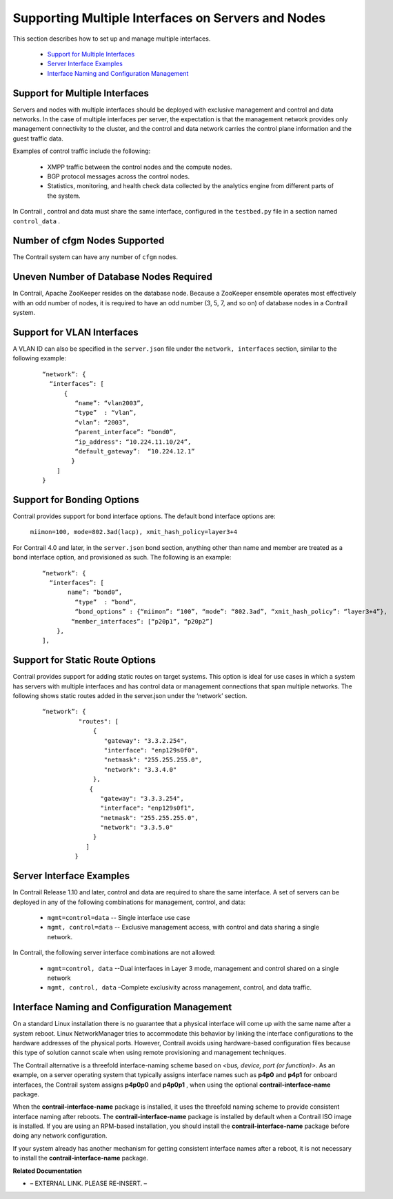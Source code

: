 
===================================================
Supporting Multiple Interfaces on Servers and Nodes
===================================================

This section describes how to set up and manage multiple interfaces.

   -  `Support for Multiple Interfaces`_ 


   -  `Server Interface Examples`_ 


   -  `Interface Naming and Configuration Management`_ 




Support for Multiple Interfaces
-------------------------------

Servers and nodes with multiple interfaces should be deployed with exclusive management and control and data networks. In the case of multiple interfaces per server, the expectation is that the management network provides only management connectivity to the cluster, and the control and data network carries the control plane information and the guest traffic data.

Examples of control traffic include the following:

   - XMPP traffic between the control nodes and the compute nodes.


   - BGP protocol messages across the control nodes.


   - Statistics, monitoring, and health check data collected by the analytics engine from different parts of the system.


In Contrail , control and data must share the same interface, configured in the ``testbed.py`` file in a section named ``control_data`` .



Number of cfgm Nodes Supported
------------------------------

The Contrail system can have any number of ``cfgm`` nodes.​



Uneven Number of Database Nodes Required
-----------------------------------------

In Contrail, Apache ZooKeeper resides on the database node. Because a ZooKeeper ensemble operates most effectively with an odd number of nodes, it is required to have an odd number (3, 5, 7, and so on) of database nodes in a Contrail system.



Support for VLAN Interfaces
---------------------------

A VLAN ID can also be specified in the ``server.json`` file under the ``network, interfaces`` section, similar to the following example: ​

  ::

   “network”: {
     “interfaces”: [
         {
            “name”: “vlan2003”,
            “type”  : “vlan”,
            “vlan”: “2003”,
            “parent_interface”: “bond0”,
            “ip_address": “10.224.11.10/24”,
            “default_gateway”:  “10.224.12.1”
           }
       ]
   }




Support for Bonding Options
---------------------------

​Contrail provides support for bond interface options.
The default bond interface options are:
 ``miimon=100, mode=802.3ad(lacp), xmit_hash_policy=layer3+4`` 
For Contrail 4.0 and later, in the ``server.json`` bond section, anything other than name and member are treated as a bond interface option, and provisioned as such. The following is an example:

  ::

   “network”: {
     “interfaces”: [
          name”: “bond0”,
            “type”  : “bond”,
            “bond_options” : {“miimon”: “100”, “mode”: “802.3ad”, “xmit_hash_policy”: “layer3+4”},
           “member_interfaces”: [“p20p1”, “p20p2”]
       },
   ],




Support for Static Route Options
--------------------------------

​Contrail provides support for adding static routes on target systems. This option is ideal for use cases in which a system has servers with multiple interfaces and has control data or management connections that span multiple networks.
The following shows static routes added in the server.json under the ‘network’ section.

  ::

             “network”: {
                       "routes": [
                           {
                              "gateway": "3.3.2.254",
                              "interface": "enp129s0f0",
                              "netmask": "255.255.255.0",
                              "network": "3.3.4.0"
                           },
                          {
                             "gateway": "3.3.3.254",
                             "interface": "enp129s0f1",
                             "netmask": "255.255.255.0",
                             "network": "3.3.5.0"
                           }
                         ]
                      }





Server Interface Examples
-------------------------



In Contrail Release 1.10 and later, control and data are required to share the same interface. A set of servers can be deployed in any of the following combinations for management, control, and data:



   -  ``mgmt=control=data`` -- Single interface use case


   -  ``mgmt, control=data`` -- Exclusive management access, with control and data sharing a single network.


In Contrail, the following server interface combinations are not allowed:

   -  ``mgmt=control, data`` --Dual interfaces in Layer 3 mode, management and control shared on a single network


   -  ``mgmt, control, data`` –Complete exclusivity across management, control, and data traffic.




Interface Naming and Configuration Management
---------------------------------------------

On a standard Linux installation there is no guarantee that a physical interface will come up with the same name after a system reboot. Linux NetworkManager tries to accommodate this behavior by linking the interface configurations to the hardware addresses of the physical ports. However, Contrail avoids using hardware-based configuration files because this type of solution cannot scale when using remote provisioning and management techniques.

The Contrail alternative is a threefold interface-naming scheme based on *<bus, device, port (or function)>*. As an example, on a server operating system that typically assigns interface names such as **p4p0** and **p4p1** for onboard interfaces, the Contrail system assigns **p4p0p0** and **p4p0p1** , when using the optional **contrail-interface-name** package.

When the **contrail-interface-name** package is installed, it uses the threefold naming scheme to provide consistent interface naming after reboots. The **contrail-interface-name** package is installed by default when a Contrail ISO image is installed. If you are using an RPM-based installation, you should install the **contrail-interface-name** package before doing any network configuration.

If your system already has another mechanism for getting consistent interface names after a reboot, it is not necessary to install the **contrail-interface-name** package.

**Related Documentation**

- – EXTERNAL LINK. PLEASE RE-INSERT. –

.. _Juniper OpenStack High Availability: ../../topics/task/configuration/juniper-high-availability-vnc.html
